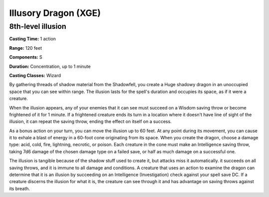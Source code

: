 
.. _srd:illusory-dragon:

Illusory Dragon (XGE)
-------------------------------------------------------------

8th-level illusion
^^^^^^^^^^^^^^^^^^^^^

**Casting Time:** 1 action

**Range:** 120 feet

**Components:** S

**Duration:** Concentration, up to 1 minute

**Casting Classes:** Wizard

By gathering threads of shadow material from the Shadowfell,
you create a Huge shadowy dragon in an unoccupied space that
you can see within range. The illusion lasts for the spell's
duration and occupies its space, as if it were a creature.

When the illusion appears, any of your enemies that it can see
must succeed on a Wisdom saving throw or become frightened of it
for 1 minute. If a frightened creature ends its turn in a location
where it doesn't have line of sight of the illusion, it can
repeat the saving throw, ending the effect on itself on a success.

As a bonus action on your turn, you can move the illusion up to
60 feet. At any point during its movement, you can cause it to
exhale a blast of energy in a 60-foot cone originating from its
space. When you create the dragon, choose a damage type: acid,
cold, fire, lightning, necrotic, or poison. Each creature in the
cone must make an Intelligence saving throw, taking 7d6 damage of
the chosen damage type on a failed save, or half as much damage on
a successful one.

The illusion is tangible because of the shadow stuff used to create
it, but attacks miss it automatically. it succeeds on all saving
throws, and it is immune to all damage and conditions. A creature
that uses an action to examine the dragon can determine that it is
an illusion by succeeding on an Intelligence (Investigation) check
against your spell save DC. If a creature discerns the illusion for
what it is, the creature can see through it and has advantage on
saving throws against its breath.
